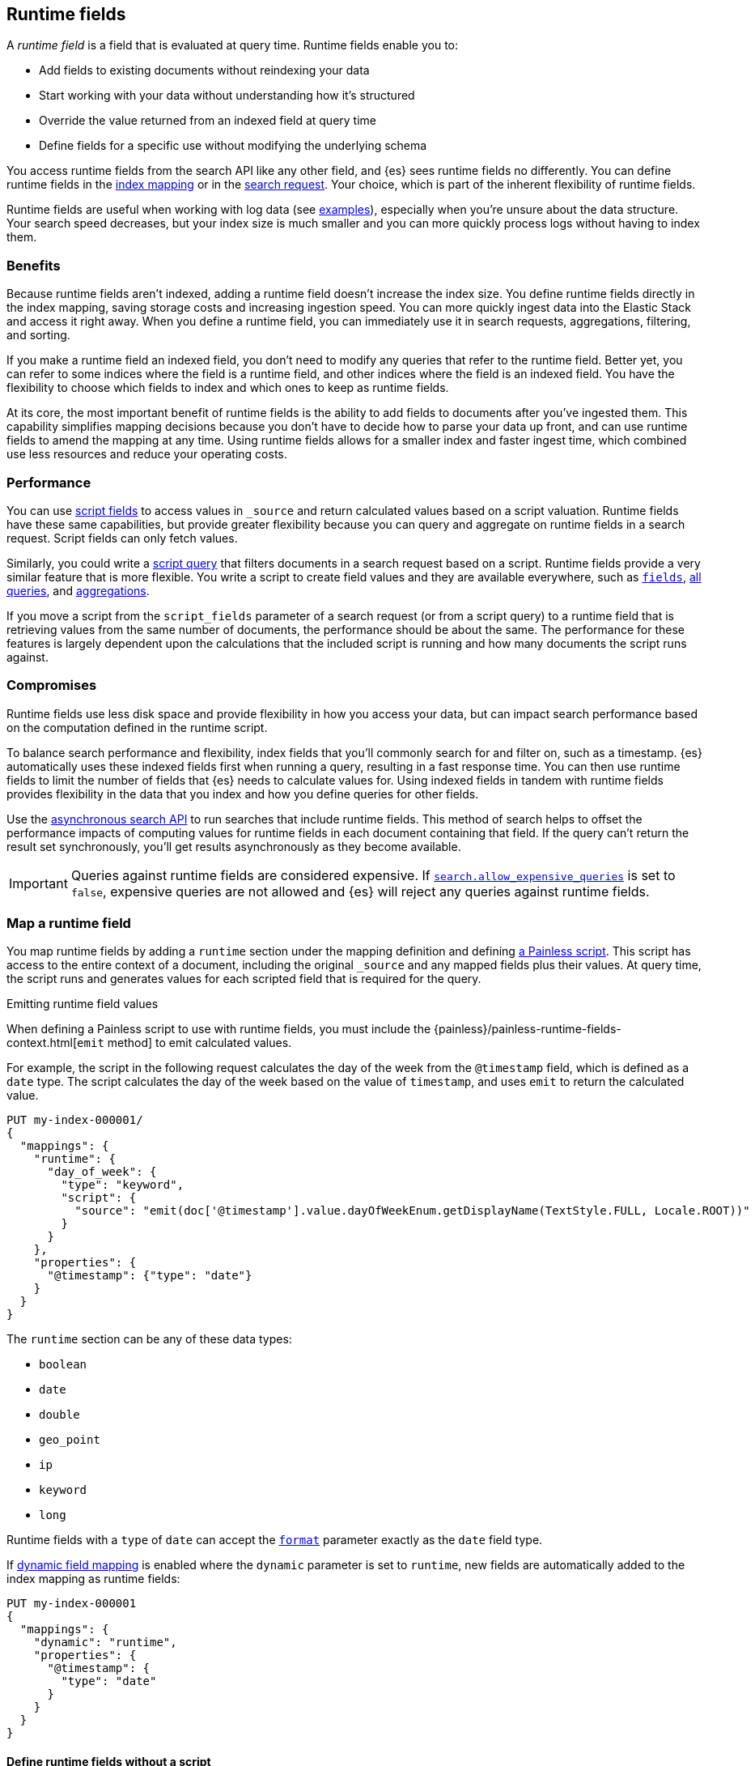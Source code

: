 [[runtime]]
== Runtime fields
A _runtime field_ is a field that is evaluated at query time. Runtime fields
enable you to:

* Add fields to existing documents without reindexing your data
* Start working with your data without understanding how it’s structured
* Override the value returned from an indexed field at query time
* Define fields for a specific use without modifying the underlying schema

You access runtime fields from the search API like any other field, and {es}
sees runtime fields no differently. You can define runtime fields in the
<<runtime-mapping-fields,index mapping>> or in the
<<runtime-search-request,search request>>. Your choice, which is part of the
inherent flexibility of runtime fields.

Runtime fields are useful when working with log data
(see <<runtime-examples,examples>>), especially when you're unsure about the
data structure. Your search speed decreases, but your index size is much
smaller and you can more quickly process logs without having to index them.

[discrete]
[[runtime-benefits]]
=== Benefits
Because runtime fields aren't indexed, adding a runtime field doesn't increase
the index size. You define runtime fields directly in the index mapping, saving
storage costs and increasing ingestion speed. You can more quickly ingest
data into the Elastic Stack and access it right away. When you define a runtime
field, you can immediately use it in search requests, aggregations, filtering,
and sorting.

If you make a runtime field an indexed field, you don't need to modify any
queries that refer to the runtime field. Better yet, you can refer to some
indices where the field is a runtime field, and other indices where the field
is an indexed field. You have the flexibility to choose which fields to index
and which ones to keep as runtime fields.

At its core, the most important benefit of runtime fields is the ability to
add fields to documents after you've ingested them. This capability simplifies
mapping decisions because you don't have to decide how to parse your data up
front, and can use runtime fields to amend the mapping at any time. Using
runtime fields allows for a smaller index and faster ingest time, which
combined use less resources and reduce your operating costs.

[discrete]
[[runtime-performance]]
=== Performance
You can use <<script-fields,script fields>> to access values in `_source` and
return calculated values based on a script valuation. Runtime fields have these
same capabilities, but provide greater flexibility because you can query and
aggregate on runtime fields in a search request. Script fields can only fetch
values.

Similarly, you could write a <<query-dsl-script-query,script query>> that
filters documents in a search request based on a script. Runtime fields provide
a very similar feature that is more flexible. You write a script to create
field values and they are available everywhere, such as
<<search-fields,`fields`>>, <<query-dsl, all queries>>, and
<<search-aggregations, aggregations>>.

If you move a script from the `script_fields` parameter of a search request (or
from a script query) to a runtime field that is retrieving values from the same
number of documents, the performance should be about the same. The performance
for these features is largely dependent upon the calculations that the included
script is running and how many documents the script runs against. 

[discrete]
[[runtime-compromises]]
=== Compromises
Runtime fields use less disk space and provide flexibility in how you access
your data, but can impact search performance based on the computation defined in
the runtime script.

To balance search performance and flexibility, index fields that you'll
commonly search for and filter on, such as a timestamp. {es} automatically uses
these indexed fields first when running a query, resulting in a fast response
time. You can then use runtime fields to limit the number of fields that {es}
needs to calculate values for. Using indexed fields in tandem with runtime
fields provides flexibility in the data that you index and how you define
queries for other fields.

Use the <<async-search,asynchronous search API>> to run searches that include
runtime fields. This method of search helps to offset the performance impacts
of computing values for runtime fields in each document containing that field.
If the query can't return the result set synchronously, you'll get results
asynchronously as they become available.

IMPORTANT: Queries against runtime fields are considered expensive. If
<<query-dsl-allow-expensive-queries,`search.allow_expensive_queries`>> is set
to `false`, expensive queries are not allowed and {es} will reject any queries
against runtime fields.

[[runtime-mapping-fields]]
=== Map a runtime field
You map runtime fields by adding a `runtime` section under the mapping
definition and defining
<<modules-scripting-using,a Painless script>>. This script has access to the
entire context of a document, including the original `_source` and any mapped
fields plus their values. At query time, the script runs and generates values
for each scripted field that is required for the query.

.Emitting runtime field values
****
When defining a Painless script to use with runtime fields, you must include
the {painless}/painless-runtime-fields-context.html[`emit` method] to emit
calculated values.
****

For example, the script in the following request calculates the day of the week
from the `@timestamp` field, which is defined as a `date` type. The script
calculates the day of the week based on the value of `timestamp`, and uses
`emit` to return the calculated value.

[source,console]
----
PUT my-index-000001/
{
  "mappings": {
    "runtime": {
      "day_of_week": {
        "type": "keyword",
        "script": {
          "source": "emit(doc['@timestamp'].value.dayOfWeekEnum.getDisplayName(TextStyle.FULL, Locale.ROOT))"
        }
      }
    },
    "properties": {
      "@timestamp": {"type": "date"}
    }
  }
}
----

The `runtime` section can be any of these data types:

// tag::runtime-data-types[]
* `boolean`
* `date`
* `double`
* `geo_point`
* `ip`
* `keyword`
* `long`
// end::runtime-data-types[]

Runtime fields with a `type` of `date` can accept the
<<mapping-date-format,`format`>> parameter exactly as the `date` field type.

If <<dynamic-field-mapping,dynamic field mapping>> is enabled where the
`dynamic` parameter is set to `runtime`, new fields are automatically added to
the index mapping as runtime fields:

[source,console]
----
PUT my-index-000001
{
  "mappings": {
    "dynamic": "runtime",
    "properties": {
      "@timestamp": {
        "type": "date"
      }
    }
  }
}
----

[[runtime-fields-scriptless]]
==== Define runtime fields without a script
Runtime fields typically include a Painless script that manipulates data in some
way. However, there are instances where you might define a runtime field
_without_ a script. For example, if you want to retrieve a single field from `_source` without making changes, you don't need a script. You can just create
a runtime field without a script, such as `day_of_week`:

[source,console]
----
PUT my-index-000001/
{
  "mappings": {
    "runtime": {
      "day_of_week": {
        "type": "keyword"
      }
    }
  }
}
----

When no script is provided, {es} implicitly looks in `_source` at query time
for a field with the same name as the runtime field, and returns a value if one
exists. If a field with the same name doesn’t exist, the response doesn't
include any values for that runtime field.

In most cases, retrieve field values through
<<doc-values,`doc_values`>> whenever possible. Accessing `doc_values` with a
runtime field is faster than retrieving values from `_source` because of how
data is loaded from Lucene.

However, there are cases where retrieving fields from `_source` is necessary.
For example, `text` fields do not have `doc_values` available by default, so you
have to retrieve values from `_source`. In other instances, you might choose to
disable `doc_values` on a specific field.

NOTE: You can alternatively prefix the field you want to retrieve values for
with `params._source` (such as `params._source.day_of_week`). For simplicity,
defining a runtime field in the mapping definition without a script is the
recommended option, whenever possible.

[[runtime-updating-scripts]]
==== Updating and removing runtime fields

You can update or remove runtime fields at any time. To replace an existing
runtime field, add a new runtime field to the mappings with the same name. To
remove a runtime field from the mappings, set the value of the runtime field to
`null`:

[source,console]
----
PUT my-index-000001/_mapping
{
 "runtime": {
   "day_of_week": null
 }
}
----
//TEST[continued]

.Downstream impacts
****
Updating or removing a runtime field while a dependent query is running can return
inconsistent results. Each shard might have access to different versions of the
script, depending on when the mapping change takes effect.

WARNING: Existing queries or visualizations in {kib} that rely on runtime fields can
fail if you remove or update the field. For example, a bar chart visualization
that uses a runtime field of type `ip` will fail if the type is changed
to `boolean`, or if the runtime field is removed.
****

[[runtime-search-request]]
=== Define runtime fields in a search request
You can specify a `runtime_mappings` section in a search request to create
runtime fields that exist only as part of the query. You specify a script
as part of the `runtime_mappings` section, just as you would if
<<runtime-mapping-fields,adding a runtime field to the mappings>>.

Defining a runtime field in a search request uses the same format as defining
a runtime field in the index mapping. Just copy the field definition from
the `runtime_mappings` in the search request to the `runtime` section of the
index mapping.

The following search request adds a `day_of_week` field to the
`runtime_mappings` section. The field values will be calculated dynamically,
and only within the context of this search request:

[source,console]
----
GET my-index-000001/_search
{
  "runtime_mappings": {
    "day_of_week": {
      "type": "keyword",
      "script": {
        "source": "emit(doc['@timestamp'].value.dayOfWeekEnum.getDisplayName(TextStyle.FULL, Locale.ROOT))"
      }
    }
  },
  "aggs": {
    "day_of_week": {
      "terms": {
        "field": "day_of_week"
      }
    }
  }
}
----
//TEST[continued]

[[runtime-search-request-examples]]
[discrete]
=== Create runtime fields that use other runtime fields
You can even define runtime fields in a search request that return values from
other runtime fields. For example, let's say you bulk index some sensor data:

[source,console]
----
POST my-index-000001/_bulk?refresh=true
{"index":{}}
{"@timestamp":1516729294000,"model_number":"QVKC92Q","measures":{"voltage":"5.2","start": "300","end":"8675309"}}
{"index":{}}
{"@timestamp":1516642894000,"model_number":"QVKC92Q","measures":{"voltage":"5.8","start": "300","end":"8675309"}}
{"index":{}}
{"@timestamp":1516556494000,"model_number":"QVKC92Q","measures":{"voltage":"5.1","start": "300","end":"8675309"}}
{"index":{}}
{"@timestamp":1516470094000,"model_number":"QVKC92Q","measures":{"voltage":"5.6","start": "300","end":"8675309"}}
{"index":{}}
{"@timestamp":1516383694000,"model_number":"HG537PU","measures":{"voltage":"4.2","start": "400","end":"8625309"}}
{"index":{}}
{"@timestamp":1516297294000,"model_number":"HG537PU","measures":{"voltage":"4.0","start": "400","end":"8625309"}}
----

You realize after indexing that your numeric data was mapped as type `text`.
You want to aggregate on the `measures.start` and `measures.end` fields, but
the aggregation fails because you can't aggregate on fields of type `text`.
Runtime fields to the rescue! You can add runtime fields with the same name as
your indexed fields and modify the data type:

[source,console]
----
PUT my-index-000001/_mapping
{
  "runtime": {
    "measures.start": {
      "type": "long"
    },
    "measures.end": {
      "type": "long"
    }
  }
}
----
// TEST[continued]

Runtime fields take precedence over fields defined with the same name in the
index mappings. This flexibility allows you to shadow existing fields and
calculate a different value, without modifying the field itself. If you made a
mistake in your index mapping, you can use runtime fields to calculate values
that <<runtime-override-values,override values>> in the mapping during the
search request.

Now, you can easily run an
<<search-aggregations-metrics-avg-aggregation,average aggregation>> on the
`measures.start` and `measures.end` fields:

[source,console]
----
GET my-index-000001/_search
{
  "aggs": {
    "avg_start": {
      "avg": {
        "field": "measures.start"
      }
    },
    "avg_end": {
      "avg": {
        "field": "measures.end"
      }
    }
  }
}
----
// TEST[continued]
// TEST[s/_search/_search\?filter_path=aggregations/]

The response includes the aggregation results without changing the values for
the underlying data:

[source,console-result]
----
{
  "aggregations" : {
    "avg_start" : {
      "value" : 333.3333333333333
    },
    "avg_end" : {
      "value" : 8658642.333333334
    }
  }
}
----

Further, you can define a runtime field as part of a search query that
calculates a value, and then run a
<<search-aggregations-metrics-stats-aggregation,stats aggregation>> on that
field _in the same query_.

The `duration` runtime field doesn't exist in the index mapping, but we can
still search and aggregate on that field. The following query returns the
calculated value for the `duration` field and runs a stats aggregation to
compute statistics over numeric values extracted from the aggregated documents.

[source,console]
----
GET my-index-000001/_search
{
  "runtime_mappings": {
    "duration": {
      "type": "long",
      "script": {
        "source": """
          emit(doc['measures.end'].value - doc['measures.start'].value);
          """
      }
    }
  },
  "aggs": {
    "duration_stats": {
      "stats": {
        "field": "duration"
      }
    }
  }
}
----
// TEST[continued]
// TEST[s/_search/_search\?filter_path=aggregations/]

Even though the `duration` runtime field only exists in the context of a search
query, you can search and aggregate on that field. This flexibility is
incredibly powerful, enabling you to rectify mistakes in your index mappings
and dynamically complete calculations all within a single search request.

[source,console-result]
----
{
  "aggregations" : {
    "duration_stats" : {
      "count" : 6,
      "min" : 8624909.0,
      "max" : 8675009.0,
      "avg" : 8658309.0,
      "sum" : 5.1949854E7
    }
  }
}
----

[[runtime-override-values]]
=== Override field values at query time
If you create a runtime field with the same name as a field that
already exists in the mapping, the runtime field shadows the mapped field. At
query time, {es} evaluates the runtime field, calculates a value based on the
script, and returns the value as part of the query. Because the runtime field
shadows the mapped field, you can override the value returned in search without
modifying the mapped field.

For example, let's say you indexed the following documents into `my-index-000001`:

[source,console]
----
POST my-index-000001/_bulk?refresh=true
{"index":{}}
{"@timestamp":1516729294000,"model_number":"QVKC92Q","measures":{"voltage":5.2}}
{"index":{}}
{"@timestamp":1516642894000,"model_number":"QVKC92Q","measures":{"voltage":5.8}}
{"index":{}}
{"@timestamp":1516556494000,"model_number":"QVKC92Q","measures":{"voltage":5.1}}
{"index":{}}
{"@timestamp":1516470094000,"model_number":"QVKC92Q","measures":{"voltage":5.6}}
{"index":{}}
{"@timestamp":1516383694000,"model_number":"HG537PU","measures":{"voltage":4.2}}
{"index":{}}
{"@timestamp":1516297294000,"model_number":"HG537PU","measures":{"voltage":4.0}}
----

You later realize that the `HG537PU` sensors aren't reporting their true
voltage. The indexed values are supposed to be 1.7 times higher than
the reported values! Instead of reindexing your data, you can define a script in
the `runtime_mappings` section of the `_search` request to shadow the `voltage`
field and calculate a new value at query time.

If you search for documents where the model number matches `HG537PU`:

[source,console]
----
GET my-index-000001/_search
{
  "query": {
    "match": {
      "model_number": "HG537PU"
    }
  }
}
----
//TEST[continued]

The response includes indexed values for documents matching model number
`HG537PU`:

[source,console-result]
----
{
  ...
  "hits" : {
    "total" : {
      "value" : 2,
      "relation" : "eq"
    },
    "max_score" : 1.0296195,
    "hits" : [
      {
        "_index" : "my-index-000001",
        "_id" : "F1BeSXYBg_szTodcYCmk",
        "_score" : 1.0296195,
        "_source" : {
          "@timestamp" : 1516383694000,
          "model_number" : "HG537PU",
          "measures" : {
            "voltage" : 4.2
          }
        }
      },
      {
        "_index" : "my-index-000001",
        "_id" : "l02aSXYBkpNf6QRDO62Q",
        "_score" : 1.0296195,
        "_source" : {
          "@timestamp" : 1516297294000,
          "model_number" : "HG537PU",
          "measures" : {
            "voltage" : 4.0
          }
        }
      }
    ]
  }
}
----
// TESTRESPONSE[s/\.\.\./"took" : $body.took,"timed_out" : $body.timed_out,"_shards" : $body._shards,/]
// TESTRESPONSE[s/"_id" : "F1BeSXYBg_szTodcYCmk"/"_id": $body.hits.hits.0._id/]
// TESTRESPONSE[s/"_id" : "l02aSXYBkpNf6QRDO62Q"/"_id": $body.hits.hits.1._id/]

The following request defines a runtime field where the script evaluates the
`model_number` field where the value is `HG537PU`. For each match, the script
multiplies the value for the `voltage` field by `1.7`.

Using the <<search-fields,`fields`>> parameter on the `_search` API, you can
retrieve the value that the script calculates for the `measures.voltage` field
for documents matching the search request:

[source,console]
----
POST my-index-000001/_search
{
  "runtime_mappings": {
    "measures.voltage": {
      "type": "double",
      "script": {
        "source":
        """if (doc['model_number.keyword'].value.equals('HG537PU'))
        {emit(1.7 * params._source['measures']['voltage']);}
        else{emit(params._source['measures']['voltage']);}"""
      }
    }
  },
  "query": {
    "match": {
      "model_number": "HG537PU"
    }
  },
  "fields": ["measures.voltage"]
}
----
//TEST[continued]

Looking at the response, the calculated values for `measures.voltage` on each
result are `7.14` and `6.8`. That's more like it! The runtime field calculated
this value as part of the search request without modifying the mapped value,
which still returns in the response:

[source,console-result]
----
{
  ...
  "hits" : {
    "total" : {
      "value" : 2,
      "relation" : "eq"
    },
    "max_score" : 1.0296195,
    "hits" : [
      {
        "_index" : "my-index-000001",
        "_id" : "F1BeSXYBg_szTodcYCmk",
        "_score" : 1.0296195,
        "_source" : {
          "@timestamp" : 1516383694000,
          "model_number" : "HG537PU",
          "measures" : {
            "voltage" : 4.2
          }
        },
        "fields" : {
          "measures.voltage" : [
            7.14
          ]
        }
      },
      {
        "_index" : "my-index-000001",
        "_id" : "l02aSXYBkpNf6QRDO62Q",
        "_score" : 1.0296195,
        "_source" : {
          "@timestamp" : 1516297294000,
          "model_number" : "HG537PU",
          "measures" : {
            "voltage" : 4.0
          }
        },
        "fields" : {
          "measures.voltage" : [
            6.8
          ]
        }
      }
    ]
  }
}
----
// TESTRESPONSE[s/\.\.\./"took" : $body.took,"timed_out" : $body.timed_out,"_shards" : $body._shards,/]
// TESTRESPONSE[s/"_id" : "F1BeSXYBg_szTodcYCmk"/"_id": $body.hits.hits.0._id/]
// TESTRESPONSE[s/"_id" : "l02aSXYBkpNf6QRDO62Q"/"_id": $body.hits.hits.1._id/]

[[runtime-retrieving-fields]]
=== Retrieve a runtime field
Use the <<search-fields,`fields`>> parameter on the `_search` API to retrieve
the values of runtime fields. Runtime fields won't display in `_source`, but
the `fields` API works for all fields, even those that were not sent as part of
the original `_source`.

[[runtime-define-field-dayofweek]]
==== Define a runtime field to calculate the day of week
For example, the following request adds a runtime field called `day_of_week`.
The runtime field includes a script that calculates the day of the week based
on the value of the `@timestamp` field. We'll include `"dynamic":"runtime"` in
the request so that new fields are added to the mapping as runtime fields.

[source,console]
----
PUT my-index-000001/
{
  "mappings": {
    "dynamic": "runtime",
    "runtime": {
      "day_of_week": {
        "type": "keyword",
        "script": {
          "source": "emit(doc['@timestamp'].value.dayOfWeekEnum.getDisplayName(TextStyle.FULL, Locale.ROOT))"
        }
      }
    },
    "properties": {
      "@timestamp": {"type": "date"}
    }
  }
}
----

[[runtime-ingest-data]]
==== Ingest some data
Let's ingest some sample data, which will result in two indexed fields:
`@timestamp` and `message`.

[source,console]
----
POST /my-index-000001/_bulk?refresh
{ "index": {}}
{ "@timestamp": "2020-06-21T15:00:01-05:00", "message" : "211.11.9.0 - - [2020-06-21T15:00:01-05:00] \"GET /english/index.html HTTP/1.0\" 304 0"}
{ "index": {}}
{ "@timestamp": "2020-06-21T15:00:01-05:00", "message" : "211.11.9.0 - - [2020-06-21T15:00:01-05:00] \"GET /english/index.html HTTP/1.0\" 304 0"}
{ "index": {}}
{ "@timestamp": "2020-04-30T14:30:17-05:00", "message" : "40.135.0.0 - - [2020-04-30T14:30:17-05:00] \"GET /images/hm_bg.jpg HTTP/1.0\" 200 24736"}
{ "index": {}}
{ "@timestamp": "2020-04-30T14:30:53-05:00", "message" : "232.0.0.0 - - [2020-04-30T14:30:53-05:00] \"GET /images/hm_bg.jpg HTTP/1.0\" 200 24736"}
{ "index": {}}
{ "@timestamp": "2020-04-30T14:31:12-05:00", "message" : "26.1.0.0 - - [2020-04-30T14:31:12-05:00] \"GET /images/hm_bg.jpg HTTP/1.0\" 200 24736"}
{ "index": {}}
{ "@timestamp": "2020-04-30T14:31:19-05:00", "message" : "247.37.0.0 - - [2020-04-30T14:31:19-05:00] \"GET /french/splash_inet.html HTTP/1.0\" 200 3781"}
{ "index": {}}
{ "@timestamp": "2020-04-30T14:31:27-05:00", "message" : "252.0.0.0 - - [2020-04-30T14:31:27-05:00] \"GET /images/hm_bg.jpg HTTP/1.0\" 200 24736"}
{ "index": {}}
{ "@timestamp": "2020-04-30T14:31:29-05:00", "message" : "247.37.0.0 - - [2020-04-30T14:31:29-05:00] \"GET /images/hm_brdl.gif HTTP/1.0\" 304 0"}
{ "index": {}}
{ "@timestamp": "2020-04-30T14:31:29-05:00", "message" : "247.37.0.0 - - [2020-04-30T14:31:29-05:00] \"GET /images/hm_arw.gif HTTP/1.0\" 304 0"}
{ "index": {}}
{ "@timestamp": "2020-04-30T14:31:32-05:00", "message" : "247.37.0.0 - - [2020-04-30T14:31:32-05:00] \"GET /images/nav_bg_top.gif HTTP/1.0\" 200 929"}
{ "index": {}}
{ "@timestamp": "2020-04-30T14:31:43-05:00", "message" : "247.37.0.0 - - [2020-04-30T14:31:43-05:00] \"GET /french/images/nav_venue_off.gif HTTP/1.0\" 304 0"}
----
//TEST[continued]

[[runtime-search-dayofweek]]
==== Search for the calculated day of week
The following request uses the search API to retrieve the `day_of_week` field
that the original request defined as a runtime field in the mapping. The value
for this field is calculated dynamically at query time without reindexing
documents or indexing the `day_of_week` field. This flexibility allows you to
modify the mapping without changing any field values.

[source,console]
----
GET my-index-000001/_search
{
  "fields": [
    "@timestamp",
    "day_of_week"
  ],
  "_source": false
}
----
// TEST[continued]

The previous request returns the `day_of_week` field for all matching documents.
We can define another runtime field called `client_ip` that also operates on
the `message` field and will further refine the query:

[source,console]
----
PUT /my-index-000001/_mapping
{
  "runtime": {
    "client_ip": {
      "type": "ip",
      "script" : {
      "source" : "String m = doc[\"message\"].value; int end = m.indexOf(\" \"); emit(m.substring(0, end));"
      }
    }
  }
}
----
//TEST[continued]

Run another query, but search for a specific IP address using the `client_ip`
runtime field:

[source,console]
----
GET my-index-000001/_search
{
  "size": 1,
  "query": {
    "match": {
      "client_ip": "211.11.9.0"
    }
  },
  "fields" : ["*"]
}
----
//TEST[continued]

This time, the response includes only two hits. The value for `day_of_week`
(`Sunday`) was calculated at query time using the runtime script defined in the
mapping, and the result includes only documents matching the `211.11.9.0` IP
address.

[source,console-result]
----
{
  ...
  "hits" : {
    "total" : {
      "value" : 2,
      "relation" : "eq"
    },
    "max_score" : 1.0,
    "hits" : [
      {
        "_index" : "my-index-000001",
        "_id" : "oWs5KXYB-XyJbifr9mrz",
        "_score" : 1.0,
        "_source" : {
          "@timestamp" : "2020-06-21T15:00:01-05:00",
          "message" : "211.11.9.0 - - [2020-06-21T15:00:01-05:00] \"GET /english/index.html HTTP/1.0\" 304 0"
        },
        "fields" : {
          "@timestamp" : [
            "2020-06-21T20:00:01.000Z"
          ],
          "client_ip" : [
            "211.11.9.0"
          ],
          "message" : [
            "211.11.9.0 - - [2020-06-21T15:00:01-05:00] \"GET /english/index.html HTTP/1.0\" 304 0"
          ],
          "day_of_week" : [
            "Sunday"
          ]
        }
      }
    ]
  }
}
----
// TESTRESPONSE[s/\.\.\./"took" : $body.took,"timed_out" : $body.timed_out,"_shards" : $body._shards,/]
// TESTRESPONSE[s/"_id" : "oWs5KXYB-XyJbifr9mrz"/"_id": $body.hits.hits.0._id/]
// TESTRESPONSE[s/"day_of_week" : \[\n\s+"Sunday"\n\s\]/"day_of_week": $body.hits.hits.0.fields.day_of_week/]

[[runtime-indexed]]
=== Index a runtime field
Runtime fields are defined by the context where they run. For example, you
can define runtime fields in the
<<runtime-search-request,context of a search query>> or within the
<<runtime-mapping-fields,`runtime` section>> of an index mapping. If you
decide to index a runtime field for greater performance, just move the full
runtime field definition (including the script) to the context of an index
mapping. This capability means you can write a script only once, and apply
it to any context that supports runtime fields.

IMPORTANT: After indexing a runtime field, you cannot update the included
script. If you need to change the script, create a new field with the updated
script.

For example, let's say your company wants to replace some old pressure
valves. The connected sensors are only capable of reporting a fraction of
the true readings. Rather than outfit the pressure valves with new sensors,
you decide to calculate the values based on reported readings. Based on the
reported data, you define the following fields in your mapping for
`my-index-000001`:

[source,console]
----
PUT my-index-000001/
{
  "mappings": {
    "properties": {
      "timestamp": {
        "type": "date"
      },
      "temperature": {
        "type": "long"
      },
      "voltage": {
        "type": "double"
      },
      "node": {
        "type": "keyword"
      }
    }
  }
}
----

You then bulk index some sample data from your sensors. This data includes
`voltage` readings for each sensor:

[source,console]
----
POST my-index-000001/_bulk?refresh=true
{"index":{}}
{"timestamp": 1516729294000, "temperature": 200, "voltage": 5.2, "node": "a"}
{"index":{}}
{"timestamp": 1516642894000, "temperature": 201, "voltage": 5.8, "node": "b"}
{"index":{}}
{"timestamp": 1516556494000, "temperature": 202, "voltage": 5.1, "node": "a"}
{"index":{}}
{"timestamp": 1516470094000, "temperature": 198, "voltage": 5.6, "node": "b"}
{"index":{}}
{"timestamp": 1516383694000, "temperature": 200, "voltage": 4.2, "node": "c"}
{"index":{}}
{"timestamp": 1516297294000, "temperature": 202, "voltage": 4.0, "node": "c"}
----
// TEST[continued]

After talking to a few site engineers, you realize that the sensors should
be reporting at least _double_ the current values, but potentially higher.
You create a runtime field named `voltage_corrected` that retrieves the current
voltage and multiplies it by `2`:

[source,console]
----
PUT my-index-000001/_mapping
{
  "runtime": {
    "voltage_corrected": {
      "type": "double",
      "script": {
        "source": """
        emit(doc['voltage'].value * params['multiplier'])
        """,
        "params": {
          "multiplier": 2
        }
      }
    }
  }
}
----
// TEST[continued]

You retrieve the calculated values using the <<search-fields,`fields`>>
parameter on the `_search` API:

[source,console]
----
GET my-index-000001/_search
{
  "fields": [
    "voltage_corrected",
    "node"
  ],
  "size": 2
}
----
// TEST[continued]
// TEST[s/_search/_search\?filter_path=hits/]

//
////
[source,console-result]
----
{
  "hits" : {
    "total" : {
      "value" : 6,
      "relation" : "eq"
    },
    "max_score" : 1.0,
    "hits" : [
      {
        "_index" : "my-index-000001",
        "_id" : "z4TCrHgBdg9xpPrU6z9k",
        "_score" : 1.0,
        "_source" : {
          "timestamp" : 1516729294000,
          "temperature" : 200,
          "voltage" : 5.2,
          "node" : "a"
        },
        "fields" : {
          "voltage_corrected" : [
            10.4
          ],
          "node" : [
            "a"
          ]
        }
      },
      {
        "_index" : "my-index-000001",
        "_id" : "0ITCrHgBdg9xpPrU6z9k",
        "_score" : 1.0,
        "_source" : {
          "timestamp" : 1516642894000,
          "temperature" : 201,
          "voltage" : 5.8,
          "node" : "b"
        },
        "fields" : {
          "voltage_corrected" : [
            11.6
          ],
          "node" : [
            "b"
          ]
        }
      }
    ]
  }
}
----
// TESTRESPONSE[s/"_id" : "z4TCrHgBdg9xpPrU6z9k"/"_id": $body.hits.hits.0._id/]
// TESTRESPONSE[s/"_id" : "0ITCrHgBdg9xpPrU6z9k"/"_id": $body.hits.hits.1._id/]
////
//

After reviewing the sensor data and running some tests, you determine that the
multiplier for reported sensor data should be `4`. To gain greater performance,
you decide to index the `voltage_corrected` runtime field with the new
`multiplier` parameter.

In a new index named `my-index-000001`, copy the `voltage_corrected` runtime
field definition into the mappings of the new index. It's that simple! You can
add an optional parameter named `on_script_error` that determines whether to
reject the entire document if the script throws an error at index time
(default).

[source,console]
----
PUT my-index-000001/
{
  "mappings": {
    "properties": {
      "timestamp": {
        "type": "date"
      },
      "temperature": {
        "type": "long"
      },
      "voltage": {
        "type": "double"
      },
      "node": {
        "type": "keyword"
      },
      "voltage_corrected": {
        "type": "double",
        "on_script_error": "fail", <1>
        "script": {
          "source": """
        emit(doc['voltage'].value * params['multiplier'])
        """,
          "params": {
            "multiplier": 4
          }
        }
      }
    }
  }
}
----
<1> Causes the entire document to be rejected if the script throws an error at
index time. Setting the value to `ignore` will register the field in the
document’s `_ignored` metadata field and continue indexing.

Bulk index some sample data from your sensors into the `my-index-000001` index:

[source,console]
----
POST my-index-000001/_bulk?refresh=true
{ "index": {}}
{ "timestamp": 1516729294000, "temperature": 200, "voltage": 5.2, "node": "a"}
{ "index": {}}
{ "timestamp": 1516642894000, "temperature": 201, "voltage": 5.8, "node": "b"}
{ "index": {}}
{ "timestamp": 1516556494000, "temperature": 202, "voltage": 5.1, "node": "a"}
{ "index": {}}
{ "timestamp": 1516470094000, "temperature": 198, "voltage": 5.6, "node": "b"}
{ "index": {}}
{ "timestamp": 1516383694000, "temperature": 200, "voltage": 4.2, "node": "c"}
{ "index": {}}
{ "timestamp": 1516297294000, "temperature": 202, "voltage": 4.0, "node": "c"}
----
// TEST[continued]

You can now retrieve calculated values in a search query, and find documents
based on precise values. The following range query returns all documents where
the calculated `voltage_corrected` is greater than or equal to `16`, but less
than or equal to `20`. Again, use the <<search-fields,`fields`>> parameter on
the `_search` API to retrieve the fields you want:

[source,console]
----
POST my-index-000001/_search
{
  "query": {
    "range": {
      "voltage_corrected": {
        "gte": 16,
        "lte": 20,
        "boost": 1.0
      }
    }
  },
  "fields": [
    "voltage_corrected", "node"]
}
----
// TEST[continued]
// TEST[s/_search/_search\?filter_path=hits/]

The response includes the `voltage_corrected` field for the documents that
match the range query, based on the calculated value of the included script:

[source,console-result]
----
{
  "hits" : {
    "total" : {
      "value" : 2,
      "relation" : "eq"
    },
    "max_score" : 1.0,
    "hits" : [
      {
        "_index" : "my-index-000001",
        "_id" : "yoSLrHgBdg9xpPrUZz_P",
        "_score" : 1.0,
        "_source" : {
          "timestamp" : 1516383694000,
          "temperature" : 200,
          "voltage" : 4.2,
          "node" : "c"
        },
        "fields" : {
          "voltage_corrected" : [
            16.8
          ],
          "node" : [
            "c"
          ]
        }
      },
      {
        "_index" : "my-index-000001",
        "_id" : "y4SLrHgBdg9xpPrUZz_P",
        "_score" : 1.0,
        "_source" : {
          "timestamp" : 1516297294000,
          "temperature" : 202,
          "voltage" : 4.0,
          "node" : "c"
        },
        "fields" : {
          "voltage_corrected" : [
            16.0
          ],
          "node" : [
            "c"
          ]
        }
      }
    ]
  }
}
----
// TESTRESPONSE[s/"_id" : "yoSLrHgBdg9xpPrUZz_P"/"_id": $body.hits.hits.0._id/]
// TESTRESPONSE[s/"_id" : "y4SLrHgBdg9xpPrUZz_P"/"_id": $body.hits.hits.1._id/]

[[runtime-examples]]
=== Explore your data with runtime fields
Consider a large set of log data that you want to extract fields from.
Indexing the data is time consuming and uses a lot of disk space, and you just
want to explore the data structure without committing to a schema up front.

You know that your log data contains specific fields that you want to extract.
In this case, we want to focus on the `@timestamp` and `message` fields. By
using runtime fields, you can define scripts to calculate values at search
time for these fields.

[[runtime-examples-define-fields]]
==== Define indexed fields as a starting point

You can start with a simple example by adding the `@timestamp` and `message`
fields to the `my-index-000001` mapping as indexed fields. To remain flexible, use
`wildcard` as the field type for `message`:

[source,console]
----
PUT /my-index-000001/
{
  "mappings": {
    "properties": {
      "@timestamp": {
        "format": "strict_date_optional_time||epoch_second",
        "type": "date"
      },
      "message": {
        "type": "wildcard"
      }
    }
  }
}
----

[[runtime-examples-ingest-data]]
==== Ingest some data
After mapping the fields you want to retrieve, index a few records from
your log data into {es}. The following request uses the <<docs-bulk,bulk API>>
to index raw log data into `my-index-000001`. Instead of indexing all of your log
data, you can use a small sample to experiment with runtime fields.

The final document is not a valid Apache log format, but we can account for
that scenario in our script.

[source,console]
----
POST /my-index-000001/_bulk?refresh
{"index":{}}
{"timestamp":"2020-04-30T14:30:17-05:00","message":"40.135.0.0 - - [30/Apr/2020:14:30:17 -0500] \"GET /images/hm_bg.jpg HTTP/1.0\" 200 24736"}
{"index":{}}
{"timestamp":"2020-04-30T14:30:53-05:00","message":"232.0.0.0 - - [30/Apr/2020:14:30:53 -0500] \"GET /images/hm_bg.jpg HTTP/1.0\" 200 24736"}
{"index":{}}
{"timestamp":"2020-04-30T14:31:12-05:00","message":"26.1.0.0 - - [30/Apr/2020:14:31:12 -0500] \"GET /images/hm_bg.jpg HTTP/1.0\" 200 24736"}
{"index":{}}
{"timestamp":"2020-04-30T14:31:19-05:00","message":"247.37.0.0 - - [30/Apr/2020:14:31:19 -0500] \"GET /french/splash_inet.html HTTP/1.0\" 200 3781"}
{"index":{}}
{"timestamp":"2020-04-30T14:31:22-05:00","message":"247.37.0.0 - - [30/Apr/2020:14:31:22 -0500] \"GET /images/hm_nbg.jpg HTTP/1.0\" 304 0"}
{"index":{}}
{"timestamp":"2020-04-30T14:31:27-05:00","message":"252.0.0.0 - - [30/Apr/2020:14:31:27 -0500] \"GET /images/hm_bg.jpg HTTP/1.0\" 200 24736"}
{"index":{}}
{"timestamp":"2020-04-30T14:31:28-05:00","message":"not a valid apache log"}
----
// TEST[continued]

At this point, you can view how {es} stores your raw data.

[source,console]
----
GET /my-index-000001
----
// TEST[continued]

The mapping contains two fields: `@timestamp` and `message`.

[source,console-result]
----
{
  "my-index-000001" : {
    "aliases" : { },
    "mappings" : {
      "properties" : {
        "@timestamp" : {
          "type" : "date",
          "format" : "strict_date_optional_time||epoch_second"
        },
        "message" : {
          "type" : "wildcard"
        },
        "timestamp" : {
          "type" : "date"
        }
      }
    },
    ...
  }
}
----
// TESTRESPONSE[s/\.\.\./"settings": $body.my-index-000001.settings/]

[[runtime-examples-grok]]
==== Define a runtime field with a grok pattern
If you want to retrieve results that include `clientip`, you can add that
field as a runtime field in the mapping. The following runtime script defines a
<<grok,grok pattern>> that extracts structured fields out of a single text
field within a document. A grok pattern is like a regular expression that
supports aliased expressions that you can reuse.

The script matches on the `%{COMMONAPACHELOG}` log pattern, which understands
the structure of Apache logs. If the pattern matches, the script emits the
value of the matching IP address. If the pattern doesn't match
(`clientip != null`), the script just returns the field value without crashing.

[source,console]
----
PUT my-index-000001/_mappings
{
  "runtime": {
    "http.clientip": {
      "type": "ip",
      "script": """
        String clientip=grok('%{COMMONAPACHELOG}').extract(doc["message"].value)?.clientip;
        if (clientip != null) emit(clientip); <1>
      """
    }
  }
}
----
// TEST[continued]
<1> This condition ensures that the script doesn't crash even if the pattern of
the message doesn't match.

Alternatively, you can define the same runtime field but in the context of a
search request. The runtime definition and the script are exactly the same as
the one defined previously in the index mapping. Just copy that definition into
the search request under the `runtime_mappings` section and include a query
that matches on the runtime field. This query returns the same results as if
you defined a search query for the `http.clientip` runtime field in your index
mappings, but only in the context of this specific search:

[source,console]
----
GET my-index-000001/_search
{
  "runtime_mappings": {
    "http.clientip": {
      "type": "ip",
      "script": """
        String clientip=grok('%{COMMONAPACHELOG}').extract(doc["message"].value)?.clientip;
        if (clientip != null) emit(clientip);
      """
    }
  },
  "query": {
    "match": {
      "http.clientip": "40.135.0.0"
    }
  },
  "fields" : ["http.clientip"]
}
----
// TEST[continued]

[[runtime-examples-grok-ip]]
===== Search for a specific IP address
Using the `http.clientip` runtime field, you can define a simple query to run a
search for a specific IP address and return all related fields.

[source,console]
----
GET my-index-000001/_search
{
  "query": {
    "match": {
      "http.clientip": "40.135.0.0"
    }
  },
  "fields" : ["*"]
}
----
// TEST[continued]

The API returns the following result. Without building your data structure in
advance, you can search and explore your data in meaningful ways to experiment
and determine which fields to index.

Also, remember that `if` statement in the script?

[source,painless]
----
if (clientip != null) emit(clientip);
----

If the script didn't include this condition, the query would fail on any shard
that doesn't match the pattern. By including this condition, the query skips
data that doesn't match the grok pattern.

[source,console-result]
----
{
  ...
  "hits" : {
    "total" : {
      "value" : 1,
      "relation" : "eq"
    },
    "max_score" : 1.0,
    "hits" : [
      {
        "_index" : "my-index-000001",
        "_id" : "FdLqu3cBhqheMnFKd0gK",
        "_score" : 1.0,
        "_source" : {
          "timestamp" : "2020-04-30T14:30:17-05:00",
          "message" : "40.135.0.0 - - [30/Apr/2020:14:30:17 -0500] \"GET /images/hm_bg.jpg HTTP/1.0\" 200 24736"
        },
        "fields" : {
          "http.clientip" : [
            "40.135.0.0"
          ],
          "message" : [
            "40.135.0.0 - - [30/Apr/2020:14:30:17 -0500] \"GET /images/hm_bg.jpg HTTP/1.0\" 200 24736"
          ],
          "timestamp" : [
            "2020-04-30T19:30:17.000Z"
          ]
        }
      }
    ]
  }
}
----
// TESTRESPONSE[s/\.\.\./"took" : $body.took,"timed_out" : $body.timed_out,"_shards" : $body._shards,/]
// TESTRESPONSE[s/"_id" : "FdLqu3cBhqheMnFKd0gK"/"_id": $body.hits.hits.0._id/]

[[runtime-examples-grok-range]]
===== Search for documents in a specific range
You can also run a <<query-dsl-range-query,range query>> that operates on the
`timestamp` field. The following query returns any documents where the
`timestamp` is greater than or equal to `2020-04-30T14:31:27-05:00`:

[source,console]
----
GET my-index-000001/_search
{
  "query": {
    "range": {
      "timestamp": {
        "gte": "2020-04-30T14:31:27-05:00"
      }
    }
  }
}
----
// TEST[continued]

The response includes the document where the log format doesn't match, but the
timestamp falls within the defined range.

[source,console-result]
----
{
  ...
  "hits" : {
    "total" : {
      "value" : 2,
      "relation" : "eq"
    },
    "max_score" : 1.0,
    "hits" : [
      {
        "_index" : "my-index-000001",
        "_id" : "hdEhyncBRSB6iD-PoBqe",
        "_score" : 1.0,
        "_source" : {
          "timestamp" : "2020-04-30T14:31:27-05:00",
          "message" : "252.0.0.0 - - [30/Apr/2020:14:31:27 -0500] \"GET /images/hm_bg.jpg HTTP/1.0\" 200 24736"
        }
      },
      {
        "_index" : "my-index-000001",
        "_id" : "htEhyncBRSB6iD-PoBqe",
        "_score" : 1.0,
        "_source" : {
          "timestamp" : "2020-04-30T14:31:28-05:00",
          "message" : "not a valid apache log"
        }
      }
    ]
  }
}
----
// TESTRESPONSE[s/\.\.\./"took" : $body.took,"timed_out" : $body.timed_out,"_shards" : $body._shards,/]
// TESTRESPONSE[s/"_id" : "hdEhyncBRSB6iD-PoBqe"/"_id": $body.hits.hits.0._id/]
// TESTRESPONSE[s/"_id" : "htEhyncBRSB6iD-PoBqe"/"_id": $body.hits.hits.1._id/]

[[runtime-examples-dissect]]
==== Define a runtime field with a dissect pattern
If you don't need the power of regular expressions, you can use
<<dissect-processor,dissect patterns>> instead of grok patterns. Dissect
patterns match on fixed delimiters but are typically faster that grok.

You can use dissect to achieve the same results as parsing the Apache logs with
a <<runtime-examples-grok,grok pattern>>. Instead of matching on a log
pattern, you include the parts of the string that you want to discard. Paying
special attention to the parts of the string you want to discard will help build
successful dissect patterns.

[source,console]
----
PUT my-index-000001/_mappings
{
  "runtime": {
    "http.client.ip": {
      "type": "ip",
      "script": """
        String clientip=dissect('%{clientip} %{ident} %{auth} [%{@timestamp}] "%{verb} %{request} HTTP/%{httpversion}" %{status} %{size}').extract(doc["message"].value)?.clientip;
        if (clientip != null) emit(clientip);
      """
    }
  }
}
----
// TEST[continued]

Similarly, you can define a dissect pattern to extract the https://developer.mozilla.org/en-US/docs/Web/HTTP/Status[HTTP response code]:

[source,console]
----
PUT my-index-000001/_mappings
{
  "runtime": {
    "http.response": {
      "type": "long",
      "script": """
        String response=dissect('%{clientip} %{ident} %{auth} [%{@timestamp}] "%{verb} %{request} HTTP/%{httpversion}" %{response} %{size}').extract(doc["message"].value)?.response;
        if (response != null) emit(Integer.parseInt(response));
      """
    }
  }
}
----
// TEST[continued]

You can then run a query to retrieve a specific HTTP response using the
`http.response` runtime field:

[source,console]
----
GET my-index-000001/_search
{
  "query": {
    "match": {
      "http.response": "304"
    }
  },
  "fields" : ["*"]
}
----
// TEST[continued]

The response includes a single document where the HTTP response is `304`:

[source,console-result]
----
{
  ...
  "hits" : {
    "total" : {
      "value" : 1,
      "relation" : "eq"
    },
    "max_score" : 1.0,
    "hits" : [
      {
        "_index" : "my-index-000001",
        "_id" : "A2qDy3cBWRMvVAuI7F8M",
        "_score" : 1.0,
        "_source" : {
          "timestamp" : "2020-04-30T14:31:22-05:00",
          "message" : "247.37.0.0 - - [30/Apr/2020:14:31:22 -0500] \"GET /images/hm_nbg.jpg HTTP/1.0\" 304 0"
        },
        "fields" : {
          "http.clientip" : [
            "247.37.0.0"
          ],
          "http.response" : [
            304
          ],
          "message" : [
            "247.37.0.0 - - [30/Apr/2020:14:31:22 -0500] \"GET /images/hm_nbg.jpg HTTP/1.0\" 304 0"
          ],
          "http.client.ip" : [
            "247.37.0.0"
          ],
          "timestamp" : [
            "2020-04-30T19:31:22.000Z"
          ]
        }
      }
    ]
  }
}
----
// TESTRESPONSE[s/\.\.\./"took" : $body.took,"timed_out" : $body.timed_out,"_shards" : $body._shards,/]
// TESTRESPONSE[s/"_id" : "A2qDy3cBWRMvVAuI7F8M"/"_id": $body.hits.hits.0._id/]
